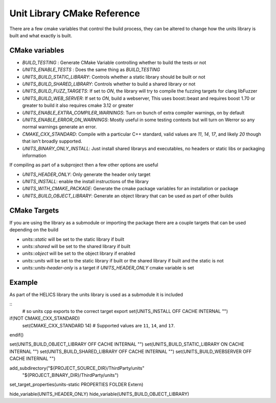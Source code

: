 ----------------------------
Unit Library CMake Reference
----------------------------

There are a few cmake variables that control the build process, they can be altered to change how the units library is built and what exactly is built.

CMake variables
----------------

-  `BUILD_TESTING` : Generate CMake Variable controlling whether to build the tests or not
-  `UNITS_ENABLE_TESTS` :  Does the same thing as `BUILD_TESTING`
-  `UNITS_BUILD_STATIC_LIBRARY`:  Controls whether a static library should be built or not
-  `UNITS_BUILD_SHARED_LIBRARY`:  Controls whether to build a shared library or not
-  `UNITS_BUILD_FUZZ_TARGETS`:  If set to `ON`, the library will try to compile the fuzzing targets for clang libFuzzer
-  `UNITS_BUILD_WEB_SERVER`:  If set to `ON`,  build a webserver,  This uses boost::beast and requires boost 1.70 or greater to build it also requires cmake 3.12 or greater

-  `UNITS_ENABLE_EXTRA_COMPILER_WARNINGS`: Turn on bunch of extra compiler warnings, on by default
-  `UNITS_ENABLE_ERROR_ON_WARNINGS`:  Mostly useful in some testing contexts but will turn on Werror so any normal warnings generate an error.
-  `CMAKE_CXX_STANDARD`:  Compile with a particular C++ standard, valid values are `11`, `14`, `17`, and likely `20` though that isn't broadly supported.
-  `UNITS_BINARY_ONLY_INSTALL`:  Just install shared librarys and executables,  no headers or static libs or packaging information

If compiling as part of a subproject then a few other options are useful

-  `UNITS_HEADER_ONLY`:  Only generate the header only target
-  `UNITS_INSTALL`:  enable the install instructions of the library
-  `UNITS_WITH_CMAKE_PACKAGE`:  Generate the cmake package variables for an installation or package
-  `UNITS_BUILD_OBJECT_LIBRARY`:  Generate an object library that can be used as part of other builds

CMake Targets
--------------

If you are using the library as a submodule or importing the package there are a couple targets that can be used depending on the build

-  `units::static`  will be set to the static library if built
-  `units::shared`  will be set to the shared library if built
-  `units::object`  will be set to the object library if enabled
-  `units::units`  will be set to the static library if built or the shared library if built and the static is not
-  `units::units-header-only` is a target if `UNITS_HEADER_ONLY` cmake variable is set


Example
---------

As part of the HELICS library the units library is used as a submodule it is included

.. highlight:: cmake

::
  # so units cpp exports to the correct target export
  set(UNITS_INSTALL OFF CACHE INTERNAL "")

if(NOT CMAKE_CXX_STANDARD)
    set(CMAKE_CXX_STANDARD 14) # Supported values are ``11``, ``14``, and ``17``.
endif()

set(UNITS_BUILD_OBJECT_LIBRARY OFF CACHE INTERNAL "")
set(UNITS_BUILD_STATIC_LIBRARY ON CACHE INTERNAL "")
set(UNITS_BUILD_SHARED_LIBRARY OFF CACHE INTERNAL "")
set(UNITS_BUILD_WEBSERVER OFF CACHE INTERNAL "")

add_subdirectory("${PROJECT_SOURCE_DIR}/ThirdParty/units"
                 "${PROJECT_BINARY_DIR}/ThirdParty/units")

set_target_properties(units-static PROPERTIES FOLDER Extern)

hide_variable(UNITS_HEADER_ONLY)
hide_variable(UNITS_BUILD_OBJECT_LIBRARY)

.. highlight:: none

